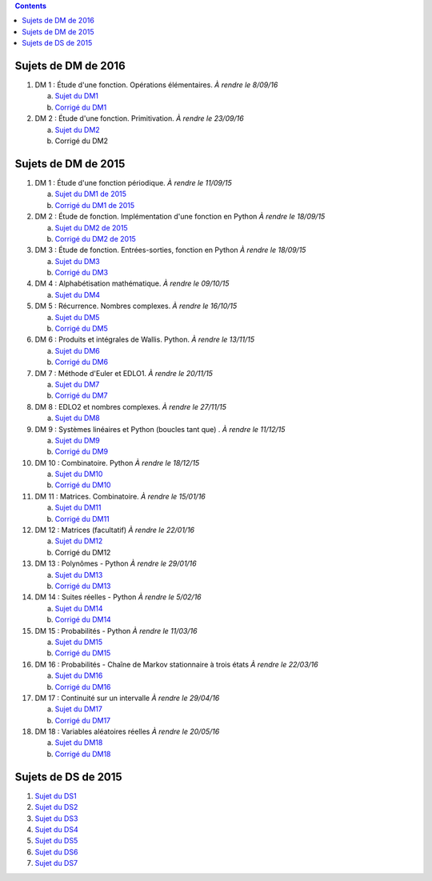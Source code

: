 .. title: Sujets de DM/DS
.. slug: sujets-de-dmds
.. date: 2015-08-20 19:20:34 UTC+02:00
.. tags: 
.. category: 
.. link: 
.. description: 
.. type: text

.. class:: alert alert-info pull-right

.. contents::

Sujets de DM de 2016
====================

#. DM 1 :  Étude d'une fonction. Opérations élémentaires. *À rendre le 8/09/16*

   a. `Sujet du DM1 <https://github.com/yaspat/Biwane16-17/raw/master/DM/DM1.pdf>`_
   b. `Corrigé du DM1 <https://github.com/yaspat/Biwane16-17/raw/master/DM/DM1_corrige.pdf>`_

#. DM 2 :  Étude d'une fonction. Primitivation. *À rendre le 23/09/16*

   a. `Sujet du DM2 <https://github.com/yaspat/Biwane16-17/raw/master/DM/DM02.pdf>`_
   b. Corrigé du DM2



Sujets de DM de 2015
====================


#. DM 1 :  Étude d'une fonction périodique. *À rendre le 11/09/15*

   a. `Sujet du DM1 de 2015 <https://github.com/yaspat/Biwane15-16/raw/master/DM/DM01/DM1.pdf>`_
   b. `Corrigé du DM1 de 2015 <https://github.com/yaspat/Biwane15-16/raw/master/DM/DM01/DM1-Correc.pdf>`_


#. DM 2 : Étude de fonction. Implémentation d'une fonction en Python *À rendre le 18/09/15*

   a. `Sujet  du DM2 de 2015 <https://github.com/yaspat/Biwane15-16/raw/master/DM/DM02/DM2.pdf>`_
   b. `Corrigé du DM2 de 2015 <https://github.com/yaspat/Biwane15-16/raw/master/DM/DM02/DM02-Correction.pdf>`_

#. DM 3 : Étude de fonction.  Entrées-sorties, fonction en Python *À rendre le 18/09/15*

   a. `Sujet  du DM3 <https://github.com/yaspat/Biwane15-16/raw/master/DM/DM03/DM03.pdf>`_
   b. `Corrigé du DM3 <https://github.com/yaspat/Biwane15-16/raw/master/DM/DM03/DM03-Corrige.pdf>`_

#. DM 4 : Alphabétisation mathématique. *À rendre le 09/10/15*



   a. `Sujet  du DM4 <https://github.com/yaspat/Biwane15-16/raw/master/DM/DM04/DM04.pdf>`_

#. DM 5 : Récurrence. Nombres complexes. *À rendre le 16/10/15*


   a. `Sujet  du DM5 <https://github.com/yaspat/Biwane15-16/raw/master/DM/DM05/DM05.pdf>`_

   b. `Corrigé  du DM5 <https://github.com/yaspat/Biwane15-16/raw/master/DM/DM05/Corrige-DM05.pdf>`_


#. DM 6 : Produits et intégrales de Wallis. Python.  *À rendre le 13/11/15*


   a. `Sujet  du DM6 <https://github.com/yaspat/Biwane15-16/raw/master/DM/DM06/DM06.pdf>`_
   b. `Corrigé  du DM6 <https://github.com/yaspat/Biwane15-16/raw/master/DM/DM06/DM06-corrige.pdf>`_


#. DM 7 :  Méthode d'Euler et EDLO1.  *À rendre le 20/11/15*


   a. `Sujet  du DM7 <https://github.com/yaspat/Biwane15-16/raw/master/DM/DM07/DM07.pdf>`_
   b. `Corrigé  du DM7 <https://github.com/yaspat/Biwane15-16/raw/master/DM/DM07/Corrige-DM07.pdf>`_

#. DM 8 :   EDLO2 et nombres complexes.  *À rendre le 27/11/15*


   a. `Sujet  du DM8 <https://github.com/yaspat/Biwane15-16/raw/master/DM/DM08/DM08.pdf>`_

#. DM 9 :   Systèmes linéaires et Python (boucles tant que) .  *À rendre le 11/12/15*


   a. `Sujet  du DM9 <https://github.com/yaspat/Biwane15-16/raw/master/DM/DM09/DM09.pdf>`_
   b. `Corrigé   du DM9 <https://github.com/yaspat/Biwane15-16/raw/master/DM/DM09/DM09-Corrige.pdf>`_

#. DM 10 :   Combinatoire. Python  *À rendre le 18/12/15*

   a. `Sujet  du DM10 <https://github.com/yaspat/Biwane15-16/raw/master/DM/DM10/DM10.pdf>`_
   b. `Corrigé   du DM10 <https://github.com/yaspat/Biwane15-16/raw/master/DM/DM10/Corrige-DM10.pdf>`_

#. DM 11 :   Matrices. Combinatoire.   *À rendre le 15/01/16*

   a. `Sujet  du DM11 <https://github.com/yaspat/Biwane15-16/raw/master/DM/DM11/DM11.pdf>`_
   b. `Corrigé  du DM11 <https://github.com/yaspat/Biwane15-16/raw/master/DM/DM11/Corrige_DM11.pdf>`_

#. DM 12 :   Matrices (facultatif)   *À rendre le 22/01/16*

   a. `Sujet  du DM12 <https://github.com/yaspat/Biwane15-16/raw/master/DM/DM12/DM12.pdf>`_
   b. Corrigé   du DM12

#. DM 13 :   Polynômes - Python     *À rendre le 29/01/16*

   a. `Sujet  du DM13 <https://github.com/yaspat/Biwane15-16/raw/master/DM/DM13/DM13.pdf>`_
   b. `Corrigé   du DM13 <https://github.com/yaspat/Biwane15-16/raw/master/DM/DM13/Corrige-DM13.pdf>`_

#. DM 14 :   Suites réelles - Python     *À rendre le 5/02/16*

   a. `Sujet  du DM14 <https://github.com/yaspat/Biwane15-16/raw/master/DM/DM14/DM14.pdf>`_
   b. `Corrigé   du DM14 <https://github.com/yaspat/Biwane15-16/raw/master/DM/DM14/Corrige-DM14.pdf>`_


#. DM 15 :  Probabilités  - Python     *À rendre le 11/03/16*

   a. `Sujet  du DM15 <https://github.com/yaspat/Biwane15-16/raw/master/DM/DM15/DM15.pdf>`_
   b. `Corrigé   du DM15 <https://github.com/yaspat/Biwane15-16/raw/master/DM/DM15/Corrige-DM15.pdf>`_


#. DM 16 :  Probabilités  - Chaîne de Markov stationnaire à trois états    *À rendre le 22/03/16*

   a. `Sujet  du DM16 <https://github.com/yaspat/Biwane15-16/raw/master/DM/DM16/DM16.pdf>`_
   b. `Corrigé   du DM16 <https://github.com/yaspat/Biwane15-16/raw/master/DM/DM16/CorrigeDM16.pdf>`_


#. DM 17 : Continuité sur un intervalle    *À rendre le 29/04/16*

   a. `Sujet  du DM17 <https://github.com/yaspat/Biwane15-16/raw/master/DM/DM17/DM17.pdf>`_
   b. `Corrigé   du DM17 <https://github.com/yaspat/Biwane15-16/raw/master/DM/DM17/CorrigeDM17.pdf>`_

#. DM 18 : Variables aléatoires réelles   *À rendre le 20/05/16*

   a. `Sujet  du DM18 <https://github.com/yaspat/Biwane15-16/raw/master/DM/DM18/DM18.pdf>`_
   b. `Corrigé   du DM18 <https://github.com/yaspat/Biwane15-16/raw/master/DM/DM18/Corrige-DM18.pdf>`_



Sujets de DS de 2015
====================

1. `Sujet du DS1 <https://github.com/yaspat/Biwane15-16/raw/master/DS/DS01bis/DS01.pdf>`_
2. `Sujet du DS2 <https://github.com/yaspat/Biwane15-16/raw/master/DS/DS02/DS02.pdf>`_
3. `Sujet du DS3 <https://github.com/yaspat/Biwane15-16/raw/master/DS/DS03/DS03.pdf>`_
4. `Sujet du DS4 <https://github.com/yaspat/Biwane15-16/raw/master/DS/DS04/DS04.pdf>`_
5. `Sujet du DS5 <https://github.com/yaspat/Biwane15-16/raw/master/DS/DS05/DS05.pdf>`_
6. `Sujet du DS6 <https://github.com/yaspat/Biwane15-16/raw/master/DS/DS06/DS06.pdf>`_
7. `Sujet du DS7 <https://github.com/yaspat/Biwane15-16/raw/master/DS/DS07/DS07.pdf>`_










.. _github: https:/github.com/yaspat/Biwane15-16/raw/master/
